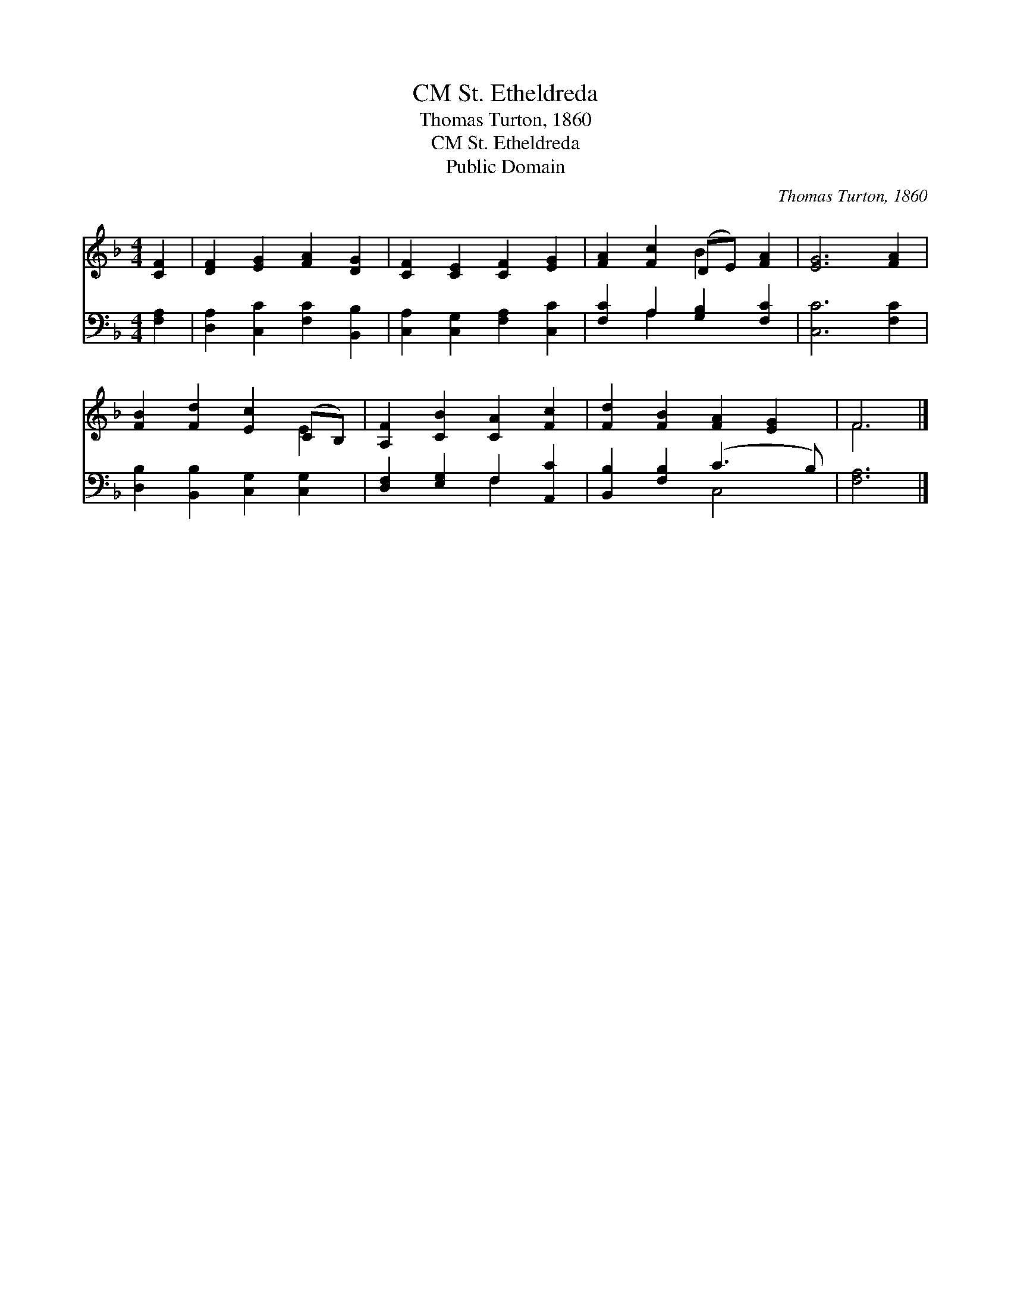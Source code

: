 X:1
T:St. Etheldreda, CM
T:Thomas Turton, 1860
T:St. Etheldreda, CM
T:Public Domain
C:Thomas Turton, 1860
Z:Public Domain
%%score ( 1 2 ) ( 3 4 )
L:1/8
M:4/4
K:F
V:1 treble 
V:2 treble 
V:3 bass 
V:4 bass 
V:1
 [CF]2 | [DF]2 [EG]2 [FA]2 [DG]2 | [CF]2 [CE]2 [CF]2 [EG]2 | [FA]2 [Fc]2 (DE) [FA]2 | [EG]6 [FA]2 | %5
 [FB]2 [Fd]2 [Ec]2 (CB,) | [A,F]2 [CB]2 [CA]2 [Fc]2 | [Fd]2 [FB]2 [FA]2 [EG]2 | F6 |] %9
V:2
 x2 | x8 | x8 | x4 B2 x2 | x8 | x6 E2 | x8 | x8 | F6 |] %9
V:3
 [F,A,]2 | [D,A,]2 [C,C]2 [F,C]2 [B,,B,]2 | [C,A,]2 [C,G,]2 [F,A,]2 [C,C]2 | %3
 [F,C]2 A,2 [G,B,]2 [F,C]2 | [C,C]6 [F,C]2 | [D,B,]2 [B,,B,]2 [C,G,]2 [C,G,]2 | %6
 [D,F,]2 [E,G,]2 F,2 [A,,C]2 | [B,,B,]2 [F,B,]2 (C3 B,) | [F,A,]6 |] %9
V:4
 x2 | x8 | x8 | x2 A,2 x4 | x8 | x8 | x4 F,2 x2 | x4 C,4 | x6 |] %9

